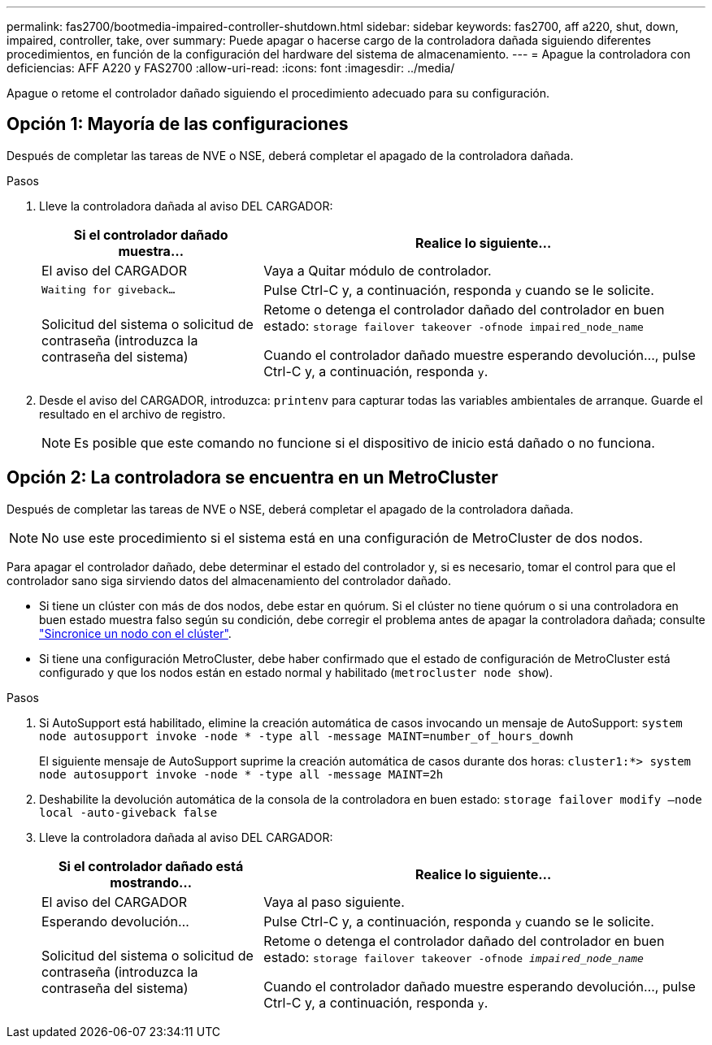 ---
permalink: fas2700/bootmedia-impaired-controller-shutdown.html 
sidebar: sidebar 
keywords: fas2700, aff a220, shut, down, impaired, controller, take, over 
summary: Puede apagar o hacerse cargo de la controladora dañada siguiendo diferentes procedimientos, en función de la configuración del hardware del sistema de almacenamiento. 
---
= Apague la controladora con deficiencias: AFF A220 y FAS2700
:allow-uri-read: 
:icons: font
:imagesdir: ../media/


[role="lead"]
Apague o retome el controlador dañado siguiendo el procedimiento adecuado para su configuración.



== Opción 1: Mayoría de las configuraciones

Después de completar las tareas de NVE o NSE, deberá completar el apagado de la controladora dañada.

.Pasos
. Lleve la controladora dañada al aviso DEL CARGADOR:
+
[cols="1,2"]
|===
| Si el controlador dañado muestra... | Realice lo siguiente... 


 a| 
El aviso del CARGADOR
 a| 
Vaya a Quitar módulo de controlador.



 a| 
`Waiting for giveback...`
 a| 
Pulse Ctrl-C y, a continuación, responda `y` cuando se le solicite.



 a| 
Solicitud del sistema o solicitud de contraseña (introduzca la contraseña del sistema)
 a| 
Retome o detenga el controlador dañado del controlador en buen estado: `storage failover takeover -ofnode impaired_node_name`

Cuando el controlador dañado muestre esperando devolución..., pulse Ctrl-C y, a continuación, responda `y`.

|===
. Desde el aviso del CARGADOR, introduzca: `printenv` para capturar todas las variables ambientales de arranque. Guarde el resultado en el archivo de registro.
+

NOTE: Es posible que este comando no funcione si el dispositivo de inicio está dañado o no funciona.





== Opción 2: La controladora se encuentra en un MetroCluster

Después de completar las tareas de NVE o NSE, deberá completar el apagado de la controladora dañada.


NOTE: No use este procedimiento si el sistema está en una configuración de MetroCluster de dos nodos.

Para apagar el controlador dañado, debe determinar el estado del controlador y, si es necesario, tomar el control para que el controlador sano siga sirviendo datos del almacenamiento del controlador dañado.

* Si tiene un clúster con más de dos nodos, debe estar en quórum. Si el clúster no tiene quórum o si una controladora en buen estado muestra falso según su condición, debe corregir el problema antes de apagar la controladora dañada; consulte link:https://docs.netapp.com/us-en/ontap/system-admin/synchronize-node-cluster-task.html?q=Quorum["Sincronice un nodo con el clúster"^].
* Si tiene una configuración MetroCluster, debe haber confirmado que el estado de configuración de MetroCluster está configurado y que los nodos están en estado normal y habilitado (`metrocluster node show`).


.Pasos
. Si AutoSupport está habilitado, elimine la creación automática de casos invocando un mensaje de AutoSupport: `system node autosupport invoke -node * -type all -message MAINT=number_of_hours_downh`
+
El siguiente mensaje de AutoSupport suprime la creación automática de casos durante dos horas: `cluster1:*> system node autosupport invoke -node * -type all -message MAINT=2h`

. Deshabilite la devolución automática de la consola de la controladora en buen estado: `storage failover modify –node local -auto-giveback false`
. Lleve la controladora dañada al aviso DEL CARGADOR:
+
[cols="1,2"]
|===
| Si el controlador dañado está mostrando... | Realice lo siguiente... 


 a| 
El aviso del CARGADOR
 a| 
Vaya al paso siguiente.



 a| 
Esperando devolución...
 a| 
Pulse Ctrl-C y, a continuación, responda `y` cuando se le solicite.



 a| 
Solicitud del sistema o solicitud de contraseña (introduzca la contraseña del sistema)
 a| 
Retome o detenga el controlador dañado del controlador en buen estado: `storage failover takeover -ofnode _impaired_node_name_`

Cuando el controlador dañado muestre esperando devolución..., pulse Ctrl-C y, a continuación, responda `y`.

|===

